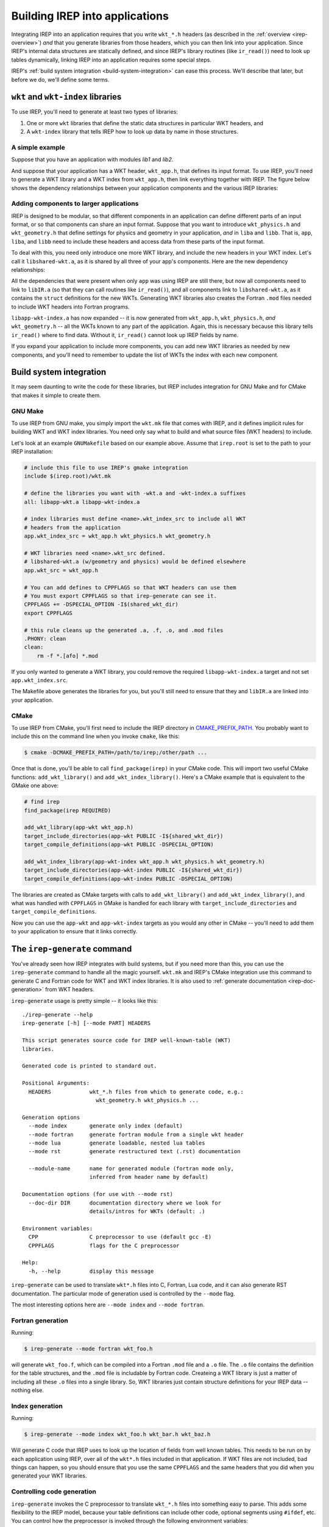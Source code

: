 ===============================
Building IREP into applications
===============================

Integrating IREP into an application requires that you write ``wkt_*.h``
headers (as described in the :ref:`overview <irep-overview>`) *and* that
you generate libraries from those headers, which you can then link into
your application. Since IREP's internal data structures are statically
defined, and since IREP's library routines (like ``ir_read()``) need to
look up tables dynamically, linking IREP into an application requires
some special steps.

IREP's :ref:`build system integration <build-system-integration>` can
ease this process. We'll describe that later, but before we do, we'll
define some terms.

``wkt`` and ``wkt-index`` libraries
-----------------------------------

To use IREP, you'll need to generate at least two types of libraries:

1. One or more ``wkt`` libraries that define the static data structures
   in particular WKT headers, and
2. A ``wkt-index`` library that tells IREP how to look up data by name in
   those structures.

A simple example
^^^^^^^^^^^^^^^^

Suppose that you have an application with modules `lib1` and `lib2`.

.. graphviz::

   digraph {
     "app" -> "liba"
     "app" -> "libb"
   }

And suppose that your application has a WKT header, ``wkt_app.h``, that
defines its input format. To use IREP, you'll need to generate a WKT
library and a WKT index from ``wkt_app.h``, then link everything together
with IREP. The figure below shows the dependency relationships between
your application components and the various IREP libraries:

.. graphviz::

   digraph {
     irep   [shape=record,
            label="{libIR.a}"]

     "app" -> "liba"
     "app" -> "libb"

     "libapp-wkt.a" [shape=record,
            label="{libapp-wkt.a | {wkt_app.h}}"]

     "libapp-wkt-index.a" [shape=record,
            label="{libapp-wkt-index.a | {wkt_app.h}}"]

     "app" -> "liba"
     "app" -> "libb"

     "app" -> "irep"
     "app" -> "libapp-wkt.a"
     "app" -> "libapp-wkt-index.a"
   }


Adding components to larger applications
^^^^^^^^^^^^^^^^^^^^^^^^^^^^^^^^^^^^^^^^

IREP is designed to be modular, so that different components in an
application can define different parts of an input format, or so that
components can share an input format. Suppose that you want to introduce
``wkt_physics.h`` and ``wkt_geometry.h`` that define settings for physics
and geometry in your application, *and* in ``liba`` and ``libb``. That
is, ``app``, ``liba``, and ``libb`` need to include these headers and
access data from these parts of the input format.

To deal with this, you need only introduce one more WKT library, and
include the new headers in your WKT index. Let's call it
``libshared-wkt.a``, as it is shared by all three of your app's
components. Here are the new dependency relationships:

.. graphviz::

   digraph {
     irep   [shape=record,
            label="{libIR.a}"]

     "libshared-wkt.a" [shape=record,
            label="{libshared-wkt.a | {wkt_physics.h} | {wkt_geometry.h}}"]

     "libapp-wkt.a" [shape=record,
            label="{libapp-wkt.a | {wkt_app.h}}"]

     "libapp-wkt-index.a" [shape=record,
            label="{libapp-wkt-index.a | {wkt_app.h} | {wkt_physics.h} | {wkt_geometry.h}}"]

     "app" -> "liba"
     "app" -> "libb"

     "app" -> "irep"
     "app" -> "libapp-wkt.a"
     "app" -> "libapp-wkt-index.a"
     "app" -> "libshared-wkt.a"

     "liba" -> "libshared-wkt.a"
     "liba" -> "irep"

     "libb" -> "libshared-wkt.a"
     "libb" -> "irep"
   }

All the dependencies that were present when only ``app`` was using IREP
are still there, but now all components need to link to ``libIR.a`` (so
that they can call routines like ``ir_read()``), and all components link
to ``libshared-wkt.a``, as it contains the ``struct`` definitions for the
new WKTs. Generating WKT libraries also creates the Fortran ``.mod``
files needed to include WKT headers into Fortran programs.

``libapp-wkt-index.a`` has now expanded -- it is now generated from
``wkt_app.h``, ``wkt_physics.h``, *and* ``wkt_geometry.h`` -- all the
WKTs known to any part of the application. Again, this is necessary
because this library tells ``ir_read()`` where to find data. Without it,
``ir_read()`` cannot look up IREP fields by name.

If you expand your application to include more components, you can add
new WKT libraries as needed by new components, and you'll need to
remember to update the list of WKTs the index with each new component.

.. _build-system-integration:

Build system integration
------------------------

It may seem daunting to write the code for these libraries, but IREP
includes integration for GNU Make and for CMake that makes it simple to
create them.

GNU Make
^^^^^^^^

To use IREP from GNU make, you simply import the ``wkt.mk`` file that
comes with IREP, and it defines implicit rules for building WKT and WKT
index libraries. You need only say what to build and what source files
(WKT headers) to include.

Let's look at an example ``GNUMakefile`` based on our example above.
Assume that ``irep.root`` is set to the path to your IREP installation:

.. code-block:: makefile

    # include this file to use IREP's gmake integration
    include $(irep.root)/wkt.mk

    # define the libraries you want with -wkt.a and -wkt-index.a suffixes
    all: libapp-wkt.a libapp-wkt-index.a

    # index libraries must define <name>.wkt_index_src to include all WKT
    # headers from the application
    app.wkt_index_src = wkt_app.h wkt_physics.h wkt_geometry.h

    # WKT libraries need <name>.wkt_src defined.
    # libshared-wkt.a (w/geometry and physics) would be defined elsewhere
    app.wkt_src = wkt_app.h

    # You can add defines to CPPFLAGS so that WKT headers can use them
    # You must export CPPFLAGS so that irep-generate can see it.
    CPPFLAGS += -DSPECIAL_OPTION -I$(shared_wkt_dir)
    export CPPFLAGS

    # this rule cleans up the generated .a, .f, .o, and .mod files
    .PHONY: clean
    clean:
        rm -f *.[afo] *.mod

If you only wanted to generate a WKT library, you could remove the
required ``libapp-wkt-index.a`` target and not set ``app.wkt_index.src``.

The Makefile above generates the libraries for you, but you'll still need
to ensure that they and ``libIR.a`` are linked into your application.

CMake
^^^^^

To use IREP from CMake, you'll first need to include the IREP directory
in `CMAKE_PREFIX_PATH
<https://cmake.org/cmake/help/latest/variable/CMAKE_PREFIX_PATH.html>`_.
You probably want to include this on the command line when you invoke
``cmake``, like this:

.. code-block:: console

   $ cmake -DCMAKE_PREFIX_PATH=/path/to/irep;/other/path ...

Once that is done, you'll be able to call ``find_package(irep)`` in your
CMake code. This will import two useful CMake functions:
``add_wkt_library()`` and ``add_wkt_index_library()``. Here's a CMake
example that is equivalent to the GMake one above:

.. code-block:: cmake

    # find irep
    find_package(irep REQUIRED)

    add_wkt_library(app-wkt wkt_app.h)
    target_include_directories(app-wkt PUBLIC -I${shared_wkt_dir})
    target_compile_definitions(app-wkt PUBLIC -DSPECIAL_OPTION)

    add_wkt_index_library(app-wkt-index wkt_app.h wkt_physics.h wkt_geometry.h)
    target_include_directories(app-wkt-index PUBLIC -I${shared_wkt_dir})
    target_compile_definitions(app-wkt-index PUBLIC -DSPECIAL_OPTION)

The libraries are created as CMake targets with calls to
``add_wkt_library()`` and ``add_wkt_index_library()``, and what was
handled with ``CPPFLAGS`` in GMake is handled for each library with
``target_include_directories`` and ``target_compile_definitions``.

Now you can use the ``app-wkt`` and ``app-wkt-index`` targets as you
would any other in CMake -- you'll need to add them to your application
to ensure that it links correctly.

.. _irep-generate:

The ``irep-generate`` command
-----------------------------

You've already seen how IREP integrates with build systems, but if you
need more than this, you can use the ``irep-generate`` command to handle
all the magic yourself. ``wkt.mk`` and IREP's CMake integration use this
command to generate C and Fortran code for WKT and WKT index libraries.
It is also used to :ref:`generate documentation <irep-doc-generation>`
from WKT headers.

.. it would be great to use command-output here, but we can't because
.. readthedocs does not have Lua in its environment, and we cannot
.. install system packages on RTD.  If that becomes possible, this
.. should just invoke irep-generate.

``irep-generate`` usage is pretty simple -- it looks like this::

    ./irep-generate --help
    irep-generate [-h] [--mode PART] HEADERS

    This script generates source code for IREP well-known-table (WKT)
    libraries.

    Generated code is printed to standard out.

    Positional Arguments:
      HEADERS            wkt_*.h files from which to generate code, e.g.:
                           wkt_geometry.h wkt_physics.h ...

    Generation options
      --mode index       generate only index (default)
      --mode fortran     generate fortran module from a single wkt header
      --mode lua         generate loadable, nested lua tables
      --mode rst         generate restructured text (.rst) documentation

      --module-name      name for generated module (fortran mode only,
                         inferred from header name by default)

    Documentation options (for use with --mode rst)
      --doc-dir DIR      documentation directory where we look for
                         details/intros for WKTs (default: .)

    Environment variables:
      CPP                C preprocessor to use (default gcc -E)
      CPPFLAGS           flags for the C preprocessor

    Help:
      -h, --help         display this message

``irep-generate`` can be used to translate ``wkt*.h`` files into C, Fortran,
Lua code, and it can also generate RST documentation. The particular mode
of generation used is controlled by the ``--mode`` flag.

The most interesting options here are ``--mode index`` and ``--mode
fortran``.

Fortran generation
^^^^^^^^^^^^^^^^^^

Running:

.. code-block:: console

   $ irep-generate --mode fortran wkt_foo.h

will generate ``wkt_foo.f``, which can be compiled into a Fortran
``.mod`` file and a ``.o`` file. The ``.o`` file contains the definition
for the table structures, and the ``.mod`` file is includable by Fortran
code. Createing a WKT library is just a matter of including all these
``.o`` files into a single library. So, WKT libraries just contain
structure definitions for your IREP data -- nothing else.

Index generation
^^^^^^^^^^^^^^^^

Running:

.. code-block:: console

   $ irep-generate --mode index wkt_foo.h wkt_bar.h wkt_baz.h

Will generate C code that IREP uses to look up the location of fields
from well known tables. This needs to be run on by each application using
IREP, over all of the ``wkt*.h`` files included in that application. If
WKT files are not included, bad things can happen, so you should ensure
that you use the same ``CPPFLAGS`` and the same headers that you did when
you generated your WKT libraries.

Controlling code generation
^^^^^^^^^^^^^^^^^^^^^^^^^^^

``irep-generate`` invokes the C preprocessor to translate ``wkt_*.h``
files into something easy to parse. This adds some flexibility to the
IREP model, because your table definitions can include other code,
optional segments using ``#ifdef``, etc. You can control how the
preprocessor is invoked through the following environment variables:

* ``CPP``: Set this to the preprocessor you want to use. The default is
  ``gcc -E``, but if you build with another compiler you may want to swap
  it in.

* ``CPPFLAGS``: To pass flags to ``irep-generate``, you need only ensure
  that the standard ``CPPFLAGS`` variable is set when you run
  ``irep-generate``.  You can add ``-I`` and ``-D`` directives here.

As mentioned above, it is important to ensure that you use the same
``CPPFLAGS`` in all the places where you call ``irep-generate``. Not
doing so can cause IREP to be confused when it tries to find fields in
its data structures.

Lua code generation
^^^^^^^^^^^^^^^^^^^

Running:

.. code-block:: console

   $ irep-generate --mode lua wkt_foo.h

Will generate importable Lua code for a WKT module. This is useful for
seeing, in simple Lua tables, what the data looks like in a WKT. You can
also use it to generate a skeleton input deck.
